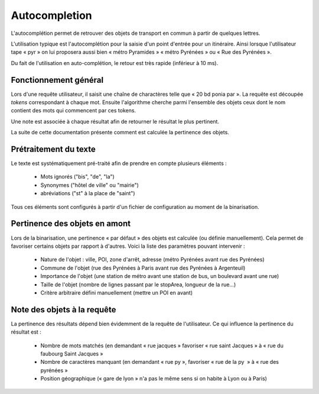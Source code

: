Autocompletion
==============

L'autocomplétion permet de retrouver des objets de transport en commun à partir de quelques lettres.

L'utilisation typique est l'autocomplétion pour la saisie d'un point d'entrée pour un itinéraire. Ainsi
lorsque l'utilisateur tape « pyr » on lui proposera aussi bien « métro Pyramides » « métro Pyrénées » ou
« Rue des Pyrénées ».

Du fait de l'utilisation en auto-complétion, le retour est très rapide (inférieur à 10 ms).

Fonctionnement général
----------------------

Lors d'une requête utilisateur, il saisit une chaîne de charactères telle que « 20 bd ponia par ». La requête
est découpée *tokens* correspondant à chaque mot. Ensuite l'algorithme cherche parmi l'ensemble des objets ceux
dont le nom contient des mots qui commencent par ces tokens.

Une note est associée à chaque résultat afin de retourner le résultat le plus pertinent.

La suite de cette documentation présente comment est calculée la pertinence des objets.

Prétraitement du texte
----------------------

Le texte est systématiquement pré-traité afin de prendre en compte plusieurs éléments :

 * Mots ignorés ("bis", "de", "la")
 * Synonymes ("hôtel de ville" ou "mairie")
 * abréviations ("st" à la place de "saint")

Tous ces éléments sont configurés à partir d'un fichier de configuration au moment de la binarisation.

Pertinence des objets en amont
------------------------------

Lors de la binarisation, une pertinence « par défaut » des objets est calculée (ou définie manuellement). Cela permet
de favoriser certains objets par rapport à d'autres. Voici la liste des paramètres pouvant intervenir :

 * Nature de l'objet : ville, POI, zone d'arrêt, adresse (métro Pyrénées avant rue des Pyrénées)
 * Commune de l'objet (rue des Pyrénées à Paris avant rue des Pyrénées à Argenteuil)
 * Importance de l'objet (une station de métro avant une station de bus, un boulevard avant une rue)
 * Taille de l'objet (nombre de lignes passant par le stopArea, longueur de la rue…)
 * Critère arbitraire défini manuellement (mettre un POI en avant)

Note des objets à la requête
----------------------------

La pertinence des résultats dépend bien évidemment de la requête de l'utilisateur. Ce qui influence la pertinence du résultat est :

 * Nombre de mots matchés (en demandant « rue jacques » favoriser « rue saint Jacques » à « rue du faubourg Saint Jacques »
 * Nombre de caractères manquant (en demandant « rue py », favoriser « rue de la py  » à « rue des pyrénées »
 * Position géographique (« gare de lyon » n'a pas le même sens si on habite à Lyon ou à Paris)

